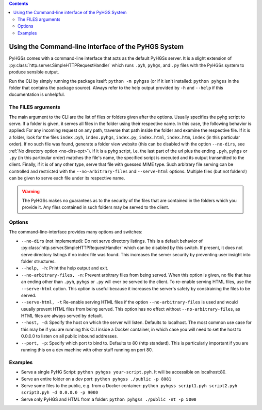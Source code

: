 .. contents::

Using the Command-line interface of the PyHGS System
====================================================

PyHGSs comes with a command-line interface that acts as the default PyHGSs server. It is a slight extension of :py:class:`http.server.SimpleHTTPRequestHandler` which runs ``.pyh``, ``pyhgs``, and ``.py`` files with the PyHGSs system to produce sensible output.

Run the CLI by simply running the package itself: ``python -m pyhgss`` (or if it isn't installed: ``python pyhgss`` in the folder that contains the package source). Always refer to the help output provided by ``-h`` and ``--help`` if this documentation is unhelpful.

The FILES arguments
-------------------

The main argument to the CLI are the list of files or folders given after the options. Usually specifies the pyhg script to serve. If a folder is given, it serves all files in the folder using their respective name. In this case, the following behavior is applied: For any incoming request on any path, traverse that path inside the folder and examine the respective file. If it is a folder, look for the files ``index.pyh``, ``index.pyhgs``, ``index.py``, ``index.html``, ``index.htm``, ``index`` (in this particular order). If no such file was found, generate a folder view website (this can be disabled with the option ``--no-dirs``, see :ref:`No directory option <no-dirs-opt>`). If it is a pyhg script, i.e. the last part of the url plus the ending ``.pyh``, ``pyhgs`` or ``.py`` (in this particular order) matches the file's name, the specified script is executed and its output transmitted to the client. Finally, if it is of any other type, serve that file with guessed MIME type. Such arbitrary file serving can be controlled and restricted with the ``--no-arbitrary-files`` and ``--serve-html`` options. Multiple files (but not folders!) can be given to serve each file under its respective name.

.. warning:: The PyHGSs makes no guarantees as to the security of the files that are contained in the folders which you provide it. Any files contained in such folders may be served to the client.

Options
-------

The command-line-interface provides many options and switches:

.. _no-dirs-opt:
* ``--no-dirs`` (not implemented): Do not serve directory listings. This is a default behavior of :py:class:`http.server.SimpleHTTPRequestHandler` which can be disabled by this switch. If present, it does not serve directory listings if no index file was found. This increases the server security by preventing user insight into folder structures.
* ``--help, -h``: Print the help output and exit.
* ``--no-arbitrary-files, -n``: Prevent arbitrary files from being served. When this option is given, no file that has an ending other than ``.pyh``, ``pyhgs`` or ``.py`` will ever be served to the client. To re-enable serving HTML files, use the ``--serve-html`` option. This option is useful because it increases the server's safety by constraining the files to be served.
* ``--serve-html, -t`` Re-enable serving HTML files if the option ``--no-arbitrary-files`` is used and would usually prevent HTML files from being served. This option has no effect without ``--no-arbitrary-files``, as HTML files are always served by default.
* ``--host, -d``: Specify the host on which the server will listen. Defaults to localhost. The most common use case for this may be if you are running this CLI inside a Docker container, in which case you will need to set the host to 0.0.0.0 to listen on all public inbound addresses.
* ``--port, -p``: Specify which port to bind to. Defaults to 80 (http standard). This is particularly important if you are running this on a dev machine with other stuff running on port 80.


Examples
--------

* Serve a single PyHG Script: ``python pyhgss your-script.pyh``. It will be accessible on localhost:80.
* Serve an entire folder on a dev port: ``python pyhgss ./public -p 8081``
* Serve some files to the public, e.g. from a Docker container: ``python pyhgss script1.pyh script2.pyh script3.pyh -d 0.0.0.0 -p 9000``
* Serve only PyHGS and HTML from a folder: ``python pyhgss ./public -nt -p 5000``
